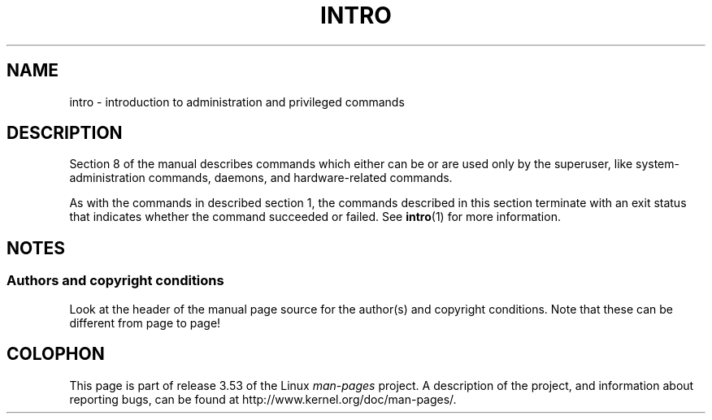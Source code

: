 .\" Copyright (c) 1993 Michael Haardt (michael@moria.de),
.\"         Fri Apr  2 11:32:09 MET DST 1993
.\" and Copyright (C) 2007 Michael Kerrisk <mtk.manpages@gmail.com>
.\"
.\" %%%LICENSE_START(GPLv2+_DOC_FULL)
.\" This is free documentation; you can redistribute it and/or
.\" modify it under the terms of the GNU General Public License as
.\" published by the Free Software Foundation; either version 2 of
.\" the License, or (at your option) any later version.
.\"
.\" The GNU General Public License's references to "object code"
.\" and "executables" are to be interpreted as the output of any
.\" document formatting or typesetting system, including
.\" intermediate and printed output.
.\"
.\" This manual is distributed in the hope that it will be useful,
.\" but WITHOUT ANY WARRANTY; without even the implied warranty of
.\" MERCHANTABILITY or FITNESS FOR A PARTICULAR PURPOSE.  See the
.\" GNU General Public License for more details.
.\"
.\" You should have received a copy of the GNU General Public
.\" License along with this manual; if not, see
.\" <http://www.gnu.org/licenses/>.
.\" %%%LICENSE_END
.\"
.\" Modified Sat Jul 24 17:35:48 1993 by Rik Faith (faith@cs.unc.edu)
.\" 2007-10-23 mtk: minor rewrites, and added paragraph on exit status
.\"
.TH INTRO 8 2007-10-23 "Linux" "Linux Programmer's Manual"
.SH NAME
intro \- introduction to administration and privileged commands
.SH DESCRIPTION
Section 8 of the manual describes commands
which either can be or are used only by the superuser,
like system-administration commands, daemons,
and hardware-related commands.

As with the commands in described section 1, the commands described
in this section terminate with an exit status that indicates
whether the command succeeded or failed.
See
.BR intro (1)
for more information.
.SH NOTES
.SS Authors and copyright conditions
Look at the header of the manual page source for the author(s) and copyright
conditions.
Note that these can be different from page to page!
.SH COLOPHON
This page is part of release 3.53 of the Linux
.I man-pages
project.
A description of the project,
and information about reporting bugs,
can be found at
\%http://www.kernel.org/doc/man\-pages/.
